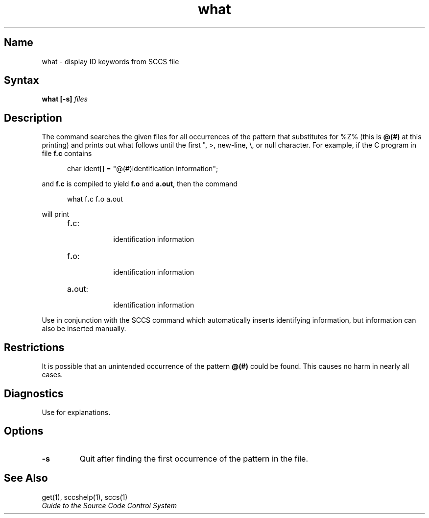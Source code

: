 .\" SCCSID: @(#)what.1	8.2	9/18/90
.TH what 1
.SH Name
what \- display ID keywords from SCCS file
.SH Syntax
.B what [-s]  
.I files
.SH Description
.NXR "what command (sccs)"
.NXR "SCCS file" "identifying"
.NXA "get command (sccs)" "what command (sccs)"
The 
.PN what
command searches the given files for all occurrences
of the pattern that
.MS get 1
substitutes for %\&Z% (this is
\fB@\&(#)\fR
at this printing)
and prints out what follows until the
first ", >, new-line, \e, or null character.
For example, if the C program in file \fBf.c\fR contains
.PP
.RS 5
char ident[] = "\|@\&(#)identification information\|";
.RE
.PP
and \fBf.c\fR is compiled to yield \fBf.o\fR and \fBa.out\fR,
then the command
.PP
.RS 5
what\|
.RB f . c\|
.RB f . o\|
.RB a . out
.RE
.PP
will print
.PP
.RS 5
.TP 8
f\fB.\fRc:
.br
identification information
.TP 8
f\fB.\fRo:
.br
identification information
.TP 8
a\fB.\fRout:
.br
identification information
.RE
.PP
Use
.PN what
in conjunction with the SCCS command 
.MS get 1 ,
which automatically inserts identifying information,
but information can also be inserted manually.
.SH Restrictions
It is possible that an unintended occurrence of the pattern
.B @\&(#)
could be
found.  This causes no harm in nearly all cases.
.SH Diagnostics
Use 
.MS sccshelp 1
for explanations.
.SH Options
.TP
\fB-s\fP
Quit after finding the first occurrence of the pattern in the file.
.SH See Also
get(1), sccshelp(1), sccs(1)
.br
\fIGuide to the Source Code Control System\fP
